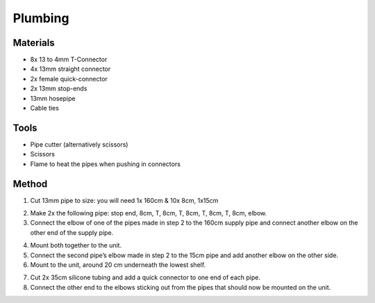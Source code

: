 Plumbing
=================================================================================

.. image:: _static/image_37.png

Materials
----------------
- 8x 13 to 4mm T-Connector
- 4x 13mm straight connector
- 2x female quick-connector
- 2x 13mm stop-ends
- 13mm hosepipe
- Cable ties

Tools
----------------
- Pipe cutter (alternatively scissors)
- Scissors
- Flame to heat the pipes when pushing in connectors

Method
----------------

.. image:: _static/image_38.png

1. Cut 13mm pipe to size: you will need 1x 160cm & 10x 8cm, 1x15cm

.. image:: _static/image_39.png

2. Make 2x the following pipe: stop end, 8cm, T, 8cm, T, 8cm, T, 8cm, T, 8cm, elbow.
3. Connect the elbow of one of the pipes made in step 2 to the 160cm supply pipe and connect another elbow on the other end of the supply pipe.

.. image:: _static/image_40.png

4. Mount both together to the unit.
5. Connect the second pipe’s elbow made in step 2 to the 15cm pipe and add another elbow on the other side.
6. Mount to the unit, around 20 cm underneath the lowest shelf.

.. image:: _static/image_41.png

7. Cut 2x 35cm silicone tubing and add a quick connector to one end of each pipe.
8. Connect the other end to the elbows sticking out from the pipes that should now be mounted on the unit.

